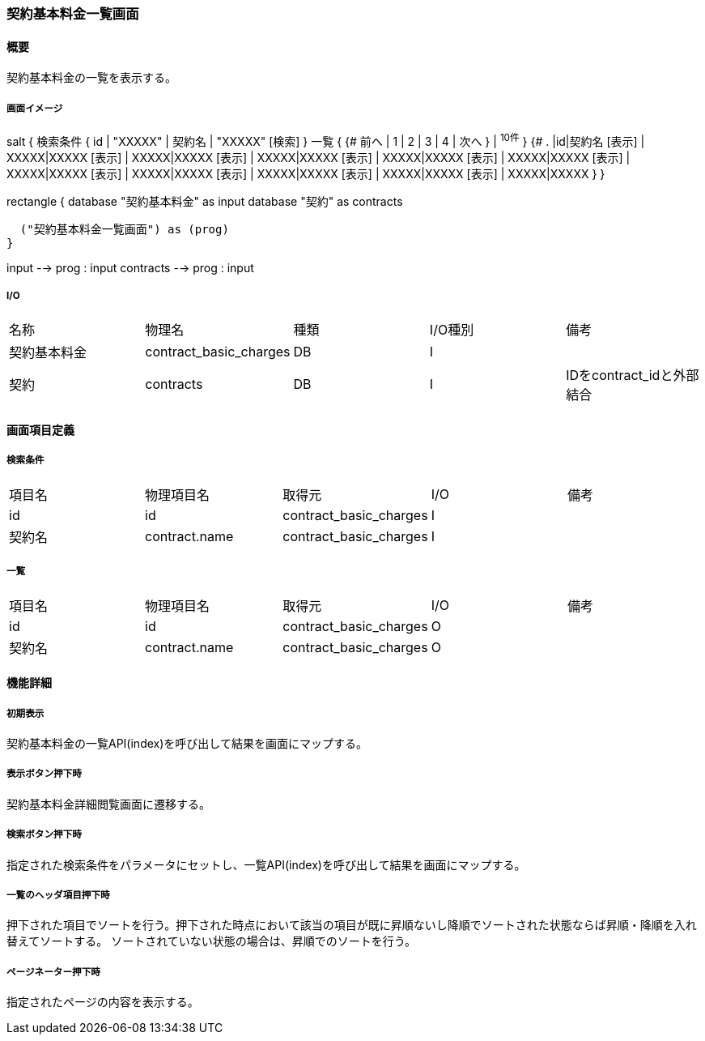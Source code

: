 === 契約基本料金一覧画面

==== 概要

[.lead]
契約基本料金の一覧を表示する。

===== 画面イメージ
[plantuml]
--
salt
{
  検索条件
  {
      id | "XXXXX" | 契約名 | "XXXXX"
    [検索]
  }
  一覧
  {
    {#
      前へ | 1 | 2 | 3 | 4 | 次へ
    } | ^10件^
  }
  {#
    . |id|契約名
        [表示] | XXXXX|XXXXX
        [表示] | XXXXX|XXXXX
        [表示] | XXXXX|XXXXX
        [表示] | XXXXX|XXXXX
        [表示] | XXXXX|XXXXX
        [表示] | XXXXX|XXXXX
        [表示] | XXXXX|XXXXX
        [表示] | XXXXX|XXXXX
        [表示] | XXXXX|XXXXX
        [表示] | XXXXX|XXXXX
      }
}

--
[plantuml]
--
rectangle {
  database "契約基本料金" as input
  database "契約" as contracts

  ("契約基本料金一覧画面") as (prog)
}

input --> prog : input
contracts --> prog : input
--

===== I/O

|======================================
| 名称 | 物理名 | 種類 | I/O種別 | 備考
| 契約基本料金 | contract_basic_charges | DB | I |
| 契約 | contracts | DB | I | IDをcontract_idと外部結合
|======================================

<<<

==== 画面項目定義

===== 検索条件
|======================================
| 項目名 | 物理項目名 | 取得元 | I/O | 備考
| id | id | contract_basic_charges | I |
| 契約名 | contract.name | contract_basic_charges | I |
|======================================

===== 一覧
|======================================
| 項目名 | 物理項目名 | 取得元 | I/O | 備考
| id | id | contract_basic_charges | O |
| 契約名 | contract.name | contract_basic_charges | O |
|======================================

<<<

==== 機能詳細

===== 初期表示

契約基本料金の一覧API(index)を呼び出して結果を画面にマップする。

===== 表示ボタン押下時

契約基本料金詳細閲覧画面に遷移する。

===== 検索ボタン押下時

指定された検索条件をパラメータにセットし、一覧API(index)を呼び出して結果を画面にマップする。

===== 一覧のヘッダ項目押下時

押下された項目でソートを行う。押下された時点において該当の項目が既に昇順ないし降順でソートされた状態ならば昇順・降順を入れ替えてソートする。
ソートされていない状態の場合は、昇順でのソートを行う。

===== ページネーター押下時

指定されたページの内容を表示する。

<<<

